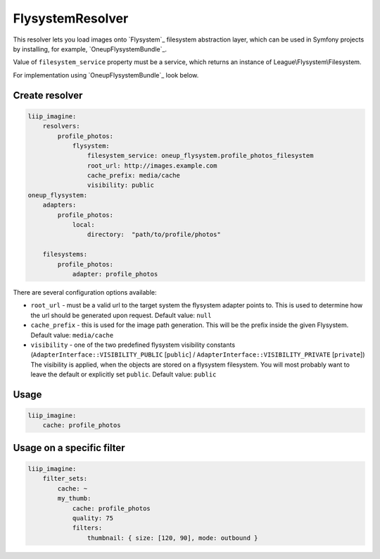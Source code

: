 FlysystemResolver
=================

This resolver lets you load images onto `Flysystem`_ filesystem abstraction layer,
which can be used in Symfony projects by installing, for example, `OneupFlysystemBundle`_.

Value of ``filesystem_service`` property must be a service,
which returns an instance of League\\Flysystem\\Filesystem.

For implementation using `OneupFlysystemBundle`_ look below.

Create resolver
---------------

.. code-block:: yaml

    liip_imagine:
        resolvers:
            profile_photos:
                flysystem:
                    filesystem_service: oneup_flysystem.profile_photos_filesystem
                    root_url: http://images.example.com
                    cache_prefix: media/cache
                    visibility: public
    oneup_flysystem:
        adapters:
            profile_photos:
                local:
                    directory:  "path/to/profile/photos"

        filesystems:
            profile_photos:
                adapter: profile_photos

There are several configuration options available:

* ``root_url`` - must be a valid url to the target system the flysystem adapter
  points to. This is used to determine how the url should be generated upon request.
  Default value: ``null``
* ``cache_prefix`` - this is used for the image path generation. This will be the
  prefix inside the given Flysystem.
  Default value: ``media/cache``
* ``visibility`` - one of the two predefined flysystem visibility constants
  (``AdapterInterface::VISIBILITY_PUBLIC`` [``public``] / ``AdapterInterface::VISIBILITY_PRIVATE`` [``private``])
  The visibility is applied, when the objects are stored on a flysystem filesystem.
  You will most probably want to leave the default or explicitly set ``public``.
  Default value: ``public``

Usage
-----

.. code-block:: yaml

    liip_imagine:
        cache: profile_photos

Usage on a specific filter
--------------------------

.. code-block:: yaml

    liip_imagine:
        filter_sets:
            cache: ~
            my_thumb:
                cache: profile_photos
                quality: 75
                filters:
                    thumbnail: { size: [120, 90], mode: outbound }
